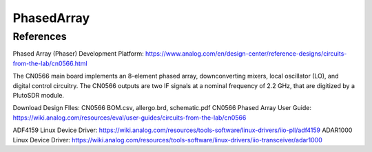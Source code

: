 PhasedArray
=============

References
---------------
Phased Array (Phaser) Development Platform: https://www.analog.com/en/design-center/reference-designs/circuits-from-the-lab/cn0566.html

The CN0566 main board implements an 8-element phased array, downconverting mixers, local oscillator (LO), and digital control circuitry. The CN0566 outputs are two IF signals at a nominal frequency of 2.2 GHz, that are digitized by a PlutoSDR module.


Download Design FIles: CN0566 BOM.csv, allergo.brd, schematic.pdf
CN0566 Phased Array User Guide: https://wiki.analog.com/resources/eval/user-guides/circuits-from-the-lab/cn0566

ADF4159 Linux Device Driver: https://wiki.analog.com/resources/tools-software/linux-drivers/iio-pll/adf4159
ADAR1000 Linux Device Driver: https://wiki.analog.com/resources/tools-software/linux-drivers/iio-transceiver/adar1000